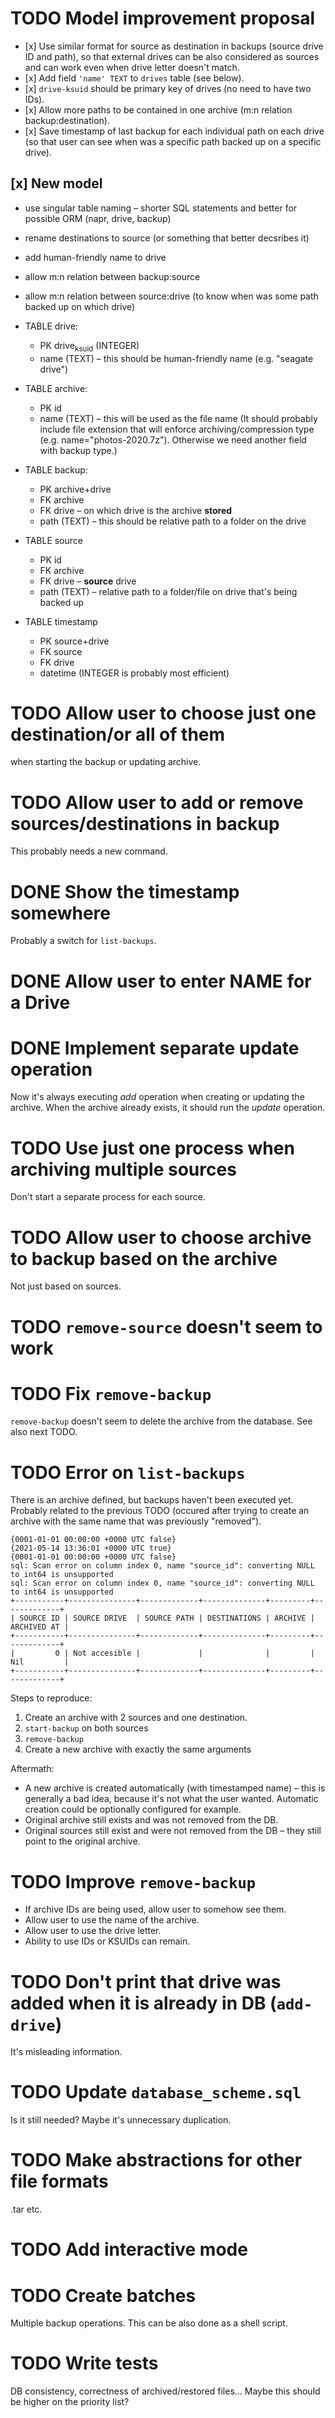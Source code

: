 * TODO Model improvement proposal
  - [x] Use similar format for source as destination in backups (source drive ID
    and path), so that external drives can be also considered as sources and can
    work even when drive letter doesn't match.
  - [x] Add field ='name' TEXT= to =drives= table (see below).
  - [x] =drive-ksuid= should be primary key of drives (no need to have two IDs).
  - [x] Allow more paths to be contained in one archive (m:n relation
    backup:destination).
  - [x] Save timestamp of last backup for each individual path on each drive (so
    that user can see when was a specific path backed up on a specific drive).
** [x] New model
  - use singular table naming -- shorter SQL statements and better for possible
    ORM (napr, drive, backup)
  - rename destinations to source (or something that better decsribes it)
  - add human-friendly name to drive
  - allow m:n relation between backup:source
  - allow m:n relation between source:drive (to know when was some path backed
    up on which drive)

  - TABLE drive:
    - PK drive_ksuid (INTEGER)
    - name (TEXT) -- this should be human-friendly name (e.g. "seagate drive")
  - TABLE archive:
    - PK id
    - name (TEXT) -- this will be used as the file name (It should probably
      include file extension that will enforce archiving/compression type (e.g.
      name="photos-2020.7z"). Otherwise we need another field with backup type.)
  - TABLE backup:
    - PK archive+drive
    - FK archive
    - FK drive    -- on which drive is the archive *stored*
    - path (TEXT) -- this should be relative path to a folder on the drive
  - TABLE source
    - PK id
    - FK archive
    - FK drive    -- *source* drive
    - path (TEXT) -- relative path to a folder/file on drive that's being backed
      up
  - TABLE timestamp
    - PK source+drive
    - FK source
    - FK drive
    - datetime (INTEGER is probably most efficient)

* TODO Allow user to choose just one destination/or all of them
  when starting the backup or updating archive.
* TODO Allow user to add or remove sources/destinations in backup
  This probably needs a new command.
* DONE Show the timestamp somewhere
  Probably a switch for =list-backups=.
* DONE Allow user to enter NAME for a Drive
* DONE Implement separate update operation
  Now it's always executing /add/ operation when creating or updating the
  archive. When the archive already exists, it should run the /update/
  operation.

* TODO Use just one process when archiving multiple sources
  Don't start a separate process for each source.
* TODO Allow user to choose archive to backup based on the archive
  Not just based on sources.
* TODO =remove-source= doesn't seem to work
* TODO Fix =remove-backup=
  =remove-backup= doesn't seem to delete the archive from the database. See also
  next TODO.
* TODO Error on =list-backups=
  There is an archive defined, but backups haven't been executed yet. Probably
  related to the previous TODO (occured after trying to create an archive with
  the same name that was previously "removed").
  #+begin_example
{0001-01-01 00:00:00 +0000 UTC false}
{2021-05-14 13:36:01 +0000 UTC true}
{0001-01-01 00:00:00 +0000 UTC false}
sql: Scan error on column index 0, name "source_id": converting NULL to int64 is unsupported
sql: Scan error on column index 0, name "source_id": converting NULL to int64 is unsupported
+-----------+---------------+-------------+--------------+---------+-------------+
| SOURCE ID | SOURCE DRIVE  | SOURCE PATH | DESTINATIONS | ARCHIVE | ARCHIVED AT |
+-----------+---------------+-------------+--------------+---------+-------------+
|         0 | Not accesible |             |              |         | Nil         |
+-----------+---------------+-------------+--------------+---------+-------------+
  #+end_example

  Steps to reproduce:

  1) Create an archive with 2 sources and one destination.
  2) =start-backup= on both sources
  3) =remove-backup=
  4) Create a new archive with exactly the same arguments

  Aftermath:
  - A new archive is created automatically (with timestamped name) -- this is
    generally a bad idea, because it's not what the user wanted. Automatic
    creation could be optionally configured for example.
  - Original archive still exists and was not removed from the DB.
  - Original sources still exist and were not removed from the DB -- they still
    point to the original archive.
* TODO Improve =remove-backup=
  - If archive IDs are being used, allow user to somehow see them.
  - Allow user to use the name of the archive.
  - Allow user to use the drive letter.
  - Ability to use IDs or KSUIDs can remain.
* TODO Don't print that drive was added when it is already in DB (=add-drive=)
  It's misleading information.
* TODO Update =database_scheme.sql=
  Is it still needed? Maybe it's unnecessary duplication.


* TODO Make abstractions for other file formats
  .tar etc.
* TODO Add interactive mode
* TODO Create batches
  Multiple backup operations. This can be also done as a shell script.
* TODO Write tests
  DB consistency, correctness of archived/restored files… Maybe this should be
  higher on the priority list?
